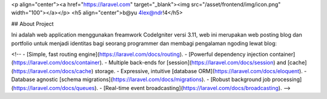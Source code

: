 <p align="center"><a href="https://laravel.com" target="_blank"><img src="/asset/frontend/img/icon.png" width="100"></a></p>
<h5 align="center">b@yu 4lex@ndr!4</h5>

## About Project

Ini adalah web application menggunakan freamwork CodeIgniter versi 3.11, web ini merupakan web posting blog dan portfolio untuk menjadi identitas bagi seorang programmer dan membagi pengalaman ngoding lewat blog:

<!-- - [Simple, fast routing engine](https://laravel.com/docs/routing).
- [Powerful dependency injection container](https://laravel.com/docs/container).
- Multiple back-ends for [session](https://laravel.com/docs/session) and [cache](https://laravel.com/docs/cache) storage.
- Expressive, intuitive [database ORM](https://laravel.com/docs/eloquent).
- Database agnostic [schema migrations](https://laravel.com/docs/migrations).
- [Robust background job processing](https://laravel.com/docs/queues).
- [Real-time event broadcasting](https://laravel.com/docs/broadcasting). -->

